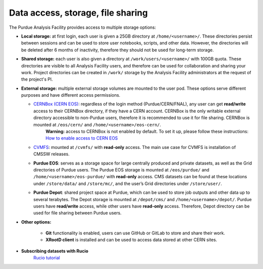 Data access, storage, file sharing
==================================

The Purdue Analysis Facility provides access to multiple storage options:

* **Local storage:** at first login, each user is given a 25GB directory at ``/home/<username>/``. These directories persist between sessions and can be used to store user notebooks, scripts, and other data. However, the directories will be deleted after 6 months of inactivity, therefore they should not be used for long-term storage.
* **Shared storage:** each user is also given a directory at ``/work/users/<username>/`` with 100GB quota. These directories are visible to all Analysis Facility users, and therefore can be used for collaboration and sharing your work. Project directories can be created in ``/work/`` storage by the Analysis Facility administrators at the request of the project's PI.
* **External storage:** multiple external storage volumes are mounted to the user pod. These options serve different purposes and have different access permissions.

  * `CERNBox (CERN EOS) <https://cernbox.cern.ch/>`_: regardless of the login method (Purdue/CERN/FNAL), any user can get **read/write** access to their CERNBox directory, if they have a CERN account. CERNBox is the only writable external directory accessible to non-Purdue users, therefore it is recommended to use it for file sharing. CERNBox is mounted at ``/eos/cern/`` and ``/home/<username>/eos-cern/``.
     | **Warning:** access to CERNBox is not enabled by default. To set it up, please follow these instructions:
       `How to enable access to CERN EOS <https://www.notion.so/How-to-enable-access-to-CERN-EOS-e4499fc5fd9e4849a08629bd146dd2d7?pvs=21>`_
  * `CVMFS <https://cernvm.cern.ch/fs/>`_: mounted at ``/cvmfs/`` with **read-only** access. The main use case for CVMFS is  installation of CMSSW releases.
  * **Purdue EOS**: serves as a storage space for large centrally produced and private datasets, as well as the Grid directories of Purdue users. The Purdue EOS storage is mounted at ``/eos/purdue/`` and ``/home/<username>/eos-purdue/`` with **read-only** access. CMS datasets can be found at these locations under ``/store/data/`` and ``/store/mc/``, and the user’s Grid directories under ``/store/user/``.
  * **Purdue Depot**: shared project space at Purdue, which can be used to store job outputs and other data up to several terabytes. The Depot storage is mounted at ``/depot/cms/`` and ``/home/<username>/depot/``. Purdue users have **read/write** access, while other users have **read-only** access. Therefore, Depot directory can be used for file sharing between Purdue users.

* **Other options:**

    * **Git** functionality is enabled, users can use GitHub or GitLab to store and share their work.
    * **XRootD client** is installed and can be used to access data stored at other CERN sites.

* **Subscribing datasets with Rucio**
    `Rucio tutorial <link>`_
